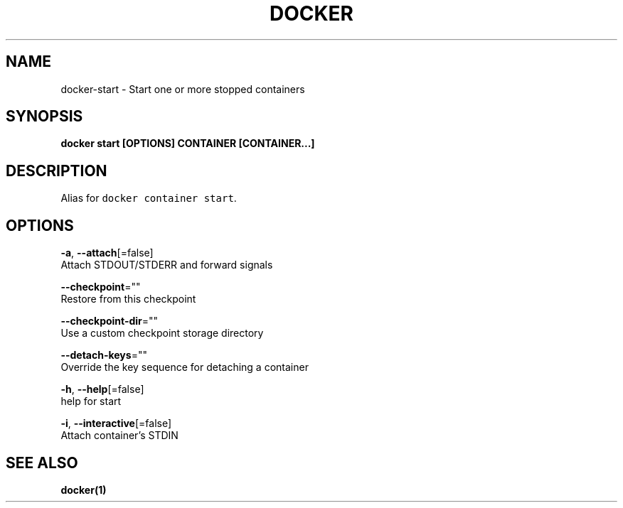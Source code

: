 .TH "DOCKER" "1" "Aug 2018" "Docker Community" "" 
.nh
.ad l


.SH NAME
.PP
docker\-start \- Start one or more stopped containers


.SH SYNOPSIS
.PP
\fBdocker start [OPTIONS] CONTAINER [CONTAINER...]\fP


.SH DESCRIPTION
.PP
Alias for \fB\fCdocker container start\fR\&.


.SH OPTIONS
.PP
\fB\-a\fP, \fB\-\-attach\fP[=false]
    Attach STDOUT/STDERR and forward signals

.PP
\fB\-\-checkpoint\fP=""
    Restore from this checkpoint

.PP
\fB\-\-checkpoint\-dir\fP=""
    Use a custom checkpoint storage directory

.PP
\fB\-\-detach\-keys\fP=""
    Override the key sequence for detaching a container

.PP
\fB\-h\fP, \fB\-\-help\fP[=false]
    help for start

.PP
\fB\-i\fP, \fB\-\-interactive\fP[=false]
    Attach container's STDIN


.SH SEE ALSO
.PP
\fBdocker(1)\fP
